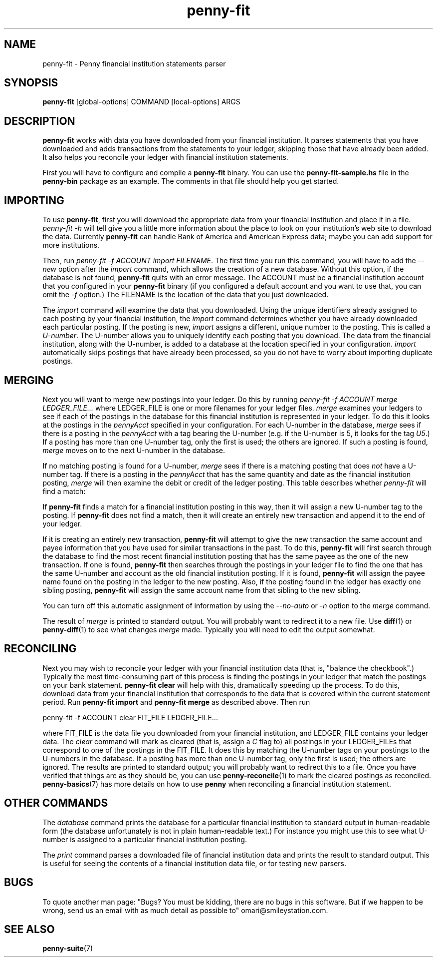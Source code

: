 .TH penny-fit 7

.SH NAME
penny-fit - Penny financial institution statements parser

.SH SYNOPSIS
.B penny-fit
[global-options] COMMAND [local-options] ARGS

.SH DESCRIPTION
.B penny-fit
works with data you have downloaded from your financial
institution. It parses statements that you have downloaded and adds
transactions from the statements to your ledger, skipping those that
have already been added. It also helps you reconcile your ledger with
financial institution statements.

First you will have to configure and compile a
.B penny-fit
binary. You can use the
.B penny-fit-sample.hs
file in the
.B penny-bin
package as an example. The comments in that file should help you get
started.

.SH IMPORTING

To use
.BR penny-fit ,
first you will download the appropriate data from your financial
institution and place it in a file.
.I penny-fit -h
will tell give you a little more information about the place to look
on your institution's web site to download the data. Currently
.B penny-fit
can handle Bank of America and American Express data; maybe you can
add support for more institutions.

Then, run
.IR "penny-fit -f ACCOUNT import FILENAME" .
The first time you run this command, you will have to add the
.I --new
option after the
.I import
command, which allows the creation of a new database. Without this
option, if the database is not found,
.B penny-fit
quits with an error message. The ACCOUNT must be a financial
institution account that you configured in your
.B penny-fit
binary (if you configured a default account and you want to use that,
you can omit the
.I -f
option.) The FILENAME is the location of the data that you just
downloaded.

The
.I import
command will examine the data that you downloaded. Using the unique
identifiers already assigned to each posting by your financial
institution, the
.I import
command determines whether you have already downloaded each particular
posting. If the posting is new,
.I import
assigns a different, unique number to the posting. This is called a
.IR U-number .
The U-number allows you to uniquely identify each posting that you
download. The data from the financial institution, along with the
U-number, is added to a database at the location specified in your
configuration.
.I import
automatically skips postings that have already been processed, so you
do not have to worry about importing duplicate postings.

.SH MERGING

Next you will want to merge new postings into your ledger. Do this by
running
.I penny-fit -f ACCOUNT merge LEDGER_FILE...
where LEDGER_FILE is one or more filenames for your ledger files.
.I merge
examines your ledgers to see if each of the postings in the database
for this financial institution is represented in your ledger. To do
this it looks at the postings in the
.I pennyAcct
specified in your configuration. For each U-number in the database,
.I merge
sees if there is a posting in the
.I pennyAcct
with a tag bearing the U-number (e.g. if the U-number is 5, it looks
for the tag
.IR U5 .)
If a posting has more than one U-number tag, only the first is used;
the others are ignored. If such a posting is found,
.I merge
moves on to the next U-number in the database.

If no matching posting is found for a U-number,
.I merge
sees if there is a matching posting that does
.I not
have a U-number tag. If there is a posting in the
.I pennyAcct
that has the same quantity and date as the financial institution
posting,
.I merge
will then examine the debit or credit of the ledger posting. This
table describes whether
.I penny-fit
will find a match:

.TS
tab(:);
l l l l
- - - -
l l l l.
T{
If the financial institution posting is a
T}:T{
and translator is
T}:T{
and the ledger posting is a
T}:T{
then is there a match?
T}
increase:IncreaseIsDebit:debit:Yes
increase:IncreaseIsDebit:credit:No
increase:IncreaseIsCredit:debit:No
increase:IncreaseIsCredit:credit:Yes
decrease:IncreaseIsDebit:debit:No
decrease:IncreaseIsDebit:credit:Yes
decrease:IncreaseIsCredit:debit:Yes
decrease:IncreaseIsCredit:credit:No
.TE

If
.B penny-fit
finds a match for a financial institution posting in this way, then it
will assign a new U-number tag to the posting. If
.B penny-fit
does not find a match, then it will create an entirely new transaction
and append it to the end of your ledger.

If it is creating an entirely new transaction,
.B penny-fit
will attempt to give the new transaction the same account and payee
information that you have used for similar transactions in the
past. To do this,
.B penny-fit
will first search through the database to find the most recent
financial institution posting that has the same payee as the one of
the new transaction. If one is found,
.B penny-fit
then searches through the postings in your ledger file to find the one
that has the same U-number and account as the old financial
institution posting. If it is found,
.B penny-fit
will assign the payee name found on the posting in the ledger to the
new posting. Also, if the posting found in the ledger has exactly one
sibling posting,
.B penny-fit
will assign the same account name from that sibling to the new
sibling.

You can turn off this automatic assignment of information by using the
.I --no-auto
or 
.I -n
option to the
.I merge
command.

The result of
.I merge
is printed to standard output. You will probably want to redirect it
to a new file. Use
.BR diff (1)
or
.BR penny-diff (1)
to see what changes
.I merge
made. Typically you will need to edit the output somewhat.

.SH RECONCILING
Next you may wish to reconcile your ledger with your financial
institution data (that is, "balance the checkbook".) Typically the
most time-consuming part of this process is finding the postings in
your ledger that match the postings on your bank statement.
.B penny-fit clear
will help with this, dramatically speeding up the process.  To do
this, download data from your financial institution that corresponds
to the data that is covered within the current statement period. Run
.B penny-fit import
and
.B penny-fit merge
as described above. Then run

.EX
penny-fit -f ACCOUNT clear FIT_FILE LEDGER_FILE...
.EE

where FIT_FILE is the data file you downloaded from your financial
institution, and LEDGER_FILE contains your ledger data. The
.I clear
command will mark as cleared (that is, assign a
.I C
flag to) all postings in your LEDGER_FILEs that correspond to one of
the postings in the FIT_FILE. It does this by matching the U-number
tags on your postings to the U-numbers in the database. If a posting
has more than one U-number tag, only the first is used; the others are
ignored. The results are printed to standard output; you will probably
want to redirect this to a file. Once you have verified that things
are as they should be, you can use
.BR penny-reconcile (1)
to mark the cleared postings as reconciled.
.BR penny-basics (7)
has more details on how to use
.B penny
when reconciling a financial institution statement.

.SH OTHER COMMANDS
The
.I database
command prints the database for a particular financial institution to
standard output in human-readable form (the database unfortunately is
not in plain human-readable text.) For instance you might use this to
see what U-number is assigned to a particular financial institution
posting.

The
.I print
command parses a downloaded file of financial institution data and
prints the result to standard output. This is useful for seeing the
contents of a financial institution data file, or for testing new
parsers.

.SH BUGS
To quote another man page: "Bugs? You must be kidding, there are no
bugs in this software. But if we happen to be wrong, send us an email
with as much detail as possible to" omari@smileystation.com.

.SH SEE ALSO
.BR penny-suite (7)
